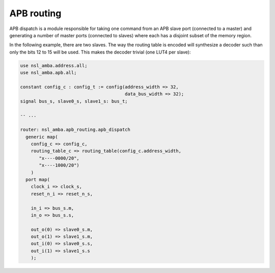 =============
 APB routing
=============

APB dispatch is a module responsible for taking one command from an
APB slave port (connected to a master) and generating a number of
master ports (connected to slaves) where each has a disjoint subset of
the memory region.

In the following example, there are two slaves. The way the routing
table is encoded will synthesize a decoder such than only the bits 12
to 15 will be used.  This makes the decoder trivial (one LUT4 per
slave):

.. code:: vhdl

   use nsl_amba.address.all;
   use nsl_amba.apb.all;

   constant config_c : config_t := config(address_width => 32,
                                          data_bus_width => 32);
   signal bus_s, slave0_s, slave1_s: bus_t;

   -- ...

   router: nsl_amba.apb_routing.apb_dispatch
     generic map(
       config_c => config_c,
       routing_table_c => routing_table(config_c.address_width,
          "x----0000/20",
          "x----1000/20")
       )
     port map(
       clock_i => clock_s,
       reset_n_i => reset_n_s,
 
       in_i => bus_s.m,
       in_o => bus_s.s,
 
       out_o(0) => slave0_s.m,
       out_o(1) => slave1_s.m,
       out_i(0) => slave0_s.s,
       out_i(1) => slave1_s.s
       );
